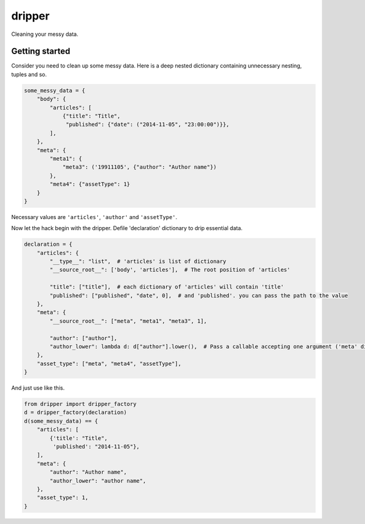 =======
dripper
=======

Cleaning your messy data.

Getting started
===============

Consider you need to clean up some messy data.
Here is a deep nested dictionary containing unnecessary nesting, tuples and so.

.. code-block:: python

    some_messy_data = {
        "body": {
            "articles": [
                {"title": "Title",
                 "published": {"date": ("2014-11-05", "23:00:00")}},
            ],
        },
        "meta": {
            "meta1": {
                "meta3": ('19911105', {"author": "Author name"})
            },
            "meta4": {"assetType": 1}
        }
    }

Necessary values are ``'articles'``, ``'author'`` and ``'assetType'``.

Now let the hack begin with the dripper.
Defile 'declaration' dictionary to drip essential data.

.. code-block:: python

    declaration = {
        "articles": {
            "__type__": "list",  # 'articles' is list of dictionary
            "__source_root__": ['body', 'articles'],  # The root position of 'articles'
    
            "title": ["title"],  # each dictionary of 'articles' will contain 'title'
            "published": ["published", "date", 0],  # and 'published'. you can pass the path to the value
        },
        "meta": {
            "__source_root__": ["meta", "meta1", "meta3", 1],

            "author": ["author"],
            "author_lower": lambda d: d["author"].lower(),  # Pass a callable accepting one argument ('meta' dictionary)
        },
        "asset_type": ["meta", "meta4", "assetType"],
    }

And just use like this.

.. code-block:: python

    from dripper import dripper_factory
    d = dripper_factory(declaration)
    d(some_messy_data) == {
        "articles": [
            {'title': "Title",
             'published': "2014-11-05"},
        ],
        "meta": {
            "author": "Author name",
            "author_lower": "author name",
        },
        "asset_type": 1,
    }
